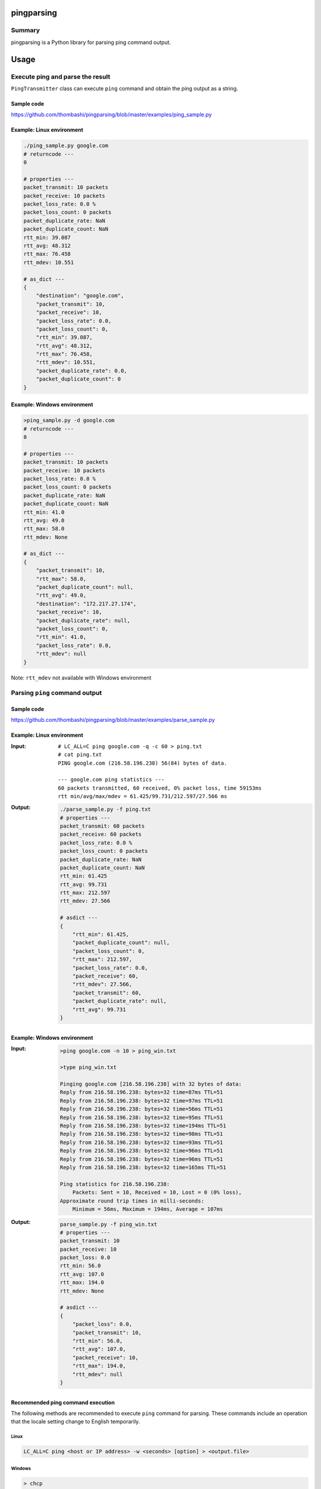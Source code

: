 
pingparsing
=============
.. image:: https://badge.fury.io/py/pingparsing.svg
    :target: https://badge.fury.io/py/pingparsing

.. image:: https://img.shields.io/travis/thombashi/pingparsing/master.svg?label=Linux
    :target: https://travis-ci.org/thombashi/pingparsing

.. image:: https://img.shields.io/appveyor/ci/thombashi/pingparsing/master.svg?label=Windows
    :target: https://ci.appveyor.com/project/thombashi/pingparsing

.. image:: https://img.shields.io/github/stars/thombashi/pingparsing.svg?style=social&label=Star
   :target: https://github.com/thombashi/pingparsing


Summary
---------
pingparsing is a Python library for parsing ping command output.

Usage
=====

Execute ping and parse the result
--------------------------------------------
``PingTransmitter`` class can execute ``ping`` command and obtain the
ping output as a string.

Sample code
~~~~~~~~~~~
https://github.com/thombashi/pingparsing/blob/master/examples/ping_sample.py

Example: Linux environment
~~~~~~~~~~~~~~~~~~~~~~~~~~~~~~~~~~~~~~~
.. code:: console

    ./ping_sample.py google.com
    # returncode ---
    0

    # properties ---
    packet_transmit: 10 packets
    packet_receive: 10 packets
    packet_loss_rate: 0.0 %
    packet_loss_count: 0 packets
    packet_duplicate_rate: NaN
    packet_duplicate_count: NaN
    rtt_min: 39.087
    rtt_avg: 48.312
    rtt_max: 76.458
    rtt_mdev: 10.551

    # as_dict ---
    {
        "destination": "google.com",
        "packet_transmit": 10,
        "packet_receive": 10,
        "packet_loss_rate": 0.0,
        "packet_loss_count": 0,
        "rtt_min": 39.087,
        "rtt_avg": 48.312,
        "rtt_max": 76.458,
        "rtt_mdev": 10.551,
        "packet_duplicate_rate": 0.0,
        "packet_duplicate_count": 0
    }


Example: Windows environment
~~~~~~~~~~~~~~~~~~~~~~~~~~~~~~~~~~~~~~~
.. code:: console

    >ping_sample.py -d google.com
    # returncode ---
    0

    # properties ---
    packet_transmit: 10 packets
    packet_receive: 10 packets
    packet_loss_rate: 0.0 %
    packet_loss_count: 0 packets
    packet_duplicate_rate: NaN
    packet_duplicate_count: NaN
    rtt_min: 41.0
    rtt_avg: 49.0
    rtt_max: 58.0
    rtt_mdev: None

    # as_dict ---
    {
        "packet_transmit": 10,
        "rtt_max": 58.0,
        "packet_duplicate_count": null,
        "rtt_avg": 49.0,
        "destination": "172.217.27.174",
        "packet_receive": 10,
        "packet_duplicate_rate": null,
        "packet_loss_count": 0,
        "rtt_min": 41.0,
        "packet_loss_rate": 0.0,
        "rtt_mdev": null
    }

Note: ``rtt_mdev`` not available with Windows environment


Parsing ``ping`` command output
-------------------------------

Sample code
~~~~~~~~~~~
https://github.com/thombashi/pingparsing/blob/master/examples/parse_sample.py


Example: Linux environment
~~~~~~~~~~~~~~~~~~~~~~~~~~~~~~~~~~~~~~~~~~~~~~~~~
:Input:
    ::

        # LC_ALL=C ping google.com -q -c 60 > ping.txt
        # cat ping.txt
        PING google.com (216.58.196.238) 56(84) bytes of data.

        --- google.com ping statistics ---
        60 packets transmitted, 60 received, 0% packet loss, time 59153ms
        rtt min/avg/max/mdev = 61.425/99.731/212.597/27.566 ms

:Output:
    .. code:: console

        ./parse_sample.py -f ping.txt
        # properties ---
        packet_transmit: 60 packets
        packet_receive: 60 packets
        packet_loss_rate: 0.0 %
        packet_loss_count: 0 packets
        packet_duplicate_rate: NaN
        packet_duplicate_count: NaN
        rtt_min: 61.425
        rtt_avg: 99.731
        rtt_max: 212.597
        rtt_mdev: 27.566

        # asdict ---
        {
            "rtt_min": 61.425,
            "packet_duplicate_count": null,
            "packet_loss_count": 0,
            "rtt_max": 212.597,
            "packet_loss_rate": 0.0,
            "packet_receive": 60,
            "rtt_mdev": 27.566,
            "packet_transmit": 60,
            "packet_duplicate_rate": null,
            "rtt_avg": 99.731
        }


Example: Windows environment
~~~~~~~~~~~~~~~~~~~~~~~~~~~~~~~~~~~~~~
:Input:
    .. code:: console

        >ping google.com -n 10 > ping_win.txt

        >type ping_win.txt

        Pinging google.com [216.58.196.238] with 32 bytes of data:
        Reply from 216.58.196.238: bytes=32 time=87ms TTL=51
        Reply from 216.58.196.238: bytes=32 time=97ms TTL=51
        Reply from 216.58.196.238: bytes=32 time=56ms TTL=51
        Reply from 216.58.196.238: bytes=32 time=95ms TTL=51
        Reply from 216.58.196.238: bytes=32 time=194ms TTL=51
        Reply from 216.58.196.238: bytes=32 time=98ms TTL=51
        Reply from 216.58.196.238: bytes=32 time=93ms TTL=51
        Reply from 216.58.196.238: bytes=32 time=96ms TTL=51
        Reply from 216.58.196.238: bytes=32 time=96ms TTL=51
        Reply from 216.58.196.238: bytes=32 time=165ms TTL=51

        Ping statistics for 216.58.196.238:
            Packets: Sent = 10, Received = 10, Lost = 0 (0% loss),
        Approximate round trip times in milli-seconds:
            Minimum = 56ms, Maximum = 194ms, Average = 107ms

:Output:
    .. code:: console

        parse_sample.py -f ping_win.txt
        # properties ---
        packet_transmit: 10
        packet_receive: 10
        packet_loss: 0.0
        rtt_min: 56.0
        rtt_avg: 107.0
        rtt_max: 194.0
        rtt_mdev: None

        # asdict ---
        {
            "packet_loss": 0.0,
            "packet_transmit": 10,
            "rtt_min": 56.0,
            "rtt_avg": 107.0,
            "packet_receive": 10,
            "rtt_max": 194.0,
            "rtt_mdev": null
        }

Recommended ping command execution
~~~~~~~~~~~~~~~~~~~~~~~~~~~~~~~~~~
The following methods are recommended to execute ``ping`` command for parsing.
These commands include an operation that the locale setting change to English temporarily.

Linux
^^^^^

.. code:: console

    LC_ALL=C ping <host or IP address> -w <seconds> [option] > <output.file>

Windows
^^^^^^^

.. code:: console

    > chcp
    Active code page: <XXX>    # get current code page

    > chcp 437    # change code page to english
    > ping <host or IP address> -n <ping count> > <output.file>
    > chcp <XXX>    # restore code page

-  Reference
    - https://technet.microsoft.com/en-us/library/cc733037

Installation
============

::

    pip install pingparsing


Dependencies
============
Python 2.7+ or 3.3+

- `logbook <http://logbook.readthedocs.io/en/stable/>`__
- `pyparsing <https://pyparsing.wikispaces.com/>`__
- `six <https://pypi.python.org/pypi/six/>`__
- `typepy <https://github.com/thombashi/typepy>`__

Test dependencies
-----------------
- `pytest <https://pypi.python.org/pypi/pytest>`__
- `pytest-runner <https://pypi.python.org/pypi/pytest-runner>`__
- `tox <https://pypi.python.org/pypi/tox>`__


Tested Environment
==================

+--------------+-----------------------------------+
| OS           | ping version                      |
+==============+===================================+
| Debian 8.6   | ``iputils-ping 20121221-5+b2``    |
+--------------+-----------------------------------+
| Fedora 25    | ``iputils-20161105-1.fc25.x86_64``|
+--------------+-----------------------------------+
| Windows 10   | ``-``                             |
+--------------+-----------------------------------+

Premise
=======
``pingparsing`` expects the locale at the ping command execution environment with English.
Parsing the ``ping`` command output with any other locale may fail.
This is because the output of the ``ping`` command will change depending on the locale setting.


Documentation
===============
http://pingparsing.rtfd.io/
